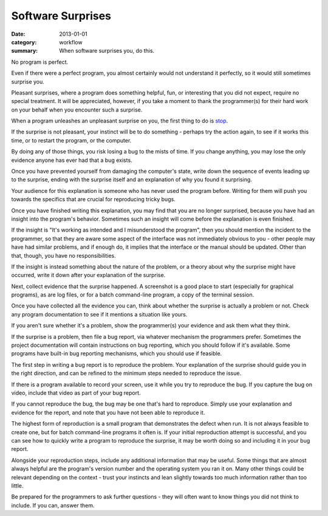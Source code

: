Software Surprises
==================

:date: 2013-01-01
:category: workflow
:summary: When software surprises you, do this.

No program is perfect.

Even if there were a perfect program, you almost certainly would not understand
it perfectly, so it would still sometimes surprise you.

Pleasant surprises, where a program does something helpful, fun, or interesting
that you did not expect, require no special treatment. It will be appreciated,
however, if you take a moment to thank the programmer(s) for their hard work on
your behalf when you encounter such a surprise.

When a program unleashes an unpleasant surprise on you, the first thing to do
is `stop <http://www.chiark.greenend.org.uk/~sgtatham/bugs.html#antelope>`__.

If the surprise is not pleasant, your instinct will be to do something -
perhaps try the action again, to see if it works this time, or to restart the
program, or the computer.

By doing any of those things, you risk losing a bug to the mists of time. If
you change anything, you may lose the only evidence anyone has ever had that a
bug exists.

Once you have prevented yourself from damaging the computer's state, write down
the sequence of events leading up to the surprise, ending with the surprise
itself and an explanation of why you found it surprising.

Your audience for this explanation is someone who has never used the program
before. Writing for them will push you towards the specifics that are crucial
for reproducing tricky bugs.

Once you have finished writing this explanation, you may find that you are no
longer surprised, because you have had an insight into the program's behavior.
Sometimes such an insight will come before the explanation is even finished.

If the insight is "It's working as intended and I misunderstood the program",
then you should mention the incident to the programmer, so that they are aware
some aspect of the interface was not immediately obvious to you - other people
may have had similar problems, and if enough do, it implies that the interface
or the manual should be updated. Other than that, though, you have no
responsibilities.

If the insight is instead something about the nature of the problem, or a
theory about why the surprise might have occurred, write it down after your
explanation of the surprise.

Next, collect evidence that the surprise happened. A screenshot is a good place
to start (especially for graphical programs), as are log files, or for a batch
command-line program, a copy of the terminal session.

Once you have collected all the evidence you can, think about whether the
surprise is actually a problem or not. Check any program documentation to see
if it mentions a situation like yours.

If you aren't sure whether it's a problem, show the programmer(s) your evidence
and ask them what they think.

.. TODO Factor bug reporting out to its own essay?

If the surprise is a problem, then file a bug report, via whatever mechanism
the programmers prefer. Sometimes the project documentation will contain
instructions on bug reporting, which you should follow if it's available. Some
programs have built-in bug reporting mechanisms, which you should use if
feasible.

The first step in writing a bug report is to reproduce the problem. Your
explanation of the surprise should guide you in the right direction, and can be
refined to the minimum steps needed to reproduce the issue.

If there is a program available to record your screen, use it while you try to
reproduce the bug. If you capture the bug on video, include that video as part
of your bug report.

If you cannot reproduce the bug, the bug may be one that's hard to reproduce.
Simply use your explanation and evidence for the report, and note that you have
not been able to reproduce it.

The highest form of reproduction is a small program that demonstrates the
defect when run. It is not always feasible to create one, but for batch
command-line programs it often is. If your initial reproduction attempt is
successful, and you can see how to quickly write a program to reproduce the
surprise, it may be worth doing so and including it in your bug report.

Alongside your reproduction steps, include any additional information that may
be useful. Some things that are almost always helpful are the program's version
number and the operating system you ran it on. Many other things could be
relevant depending on the context - trust your instincts and lean slightly
towards too much information rather than too little.

Be prepared for the programmers to ask further questions - they will often want
to know things you did not think to include. If you can, answer them.
